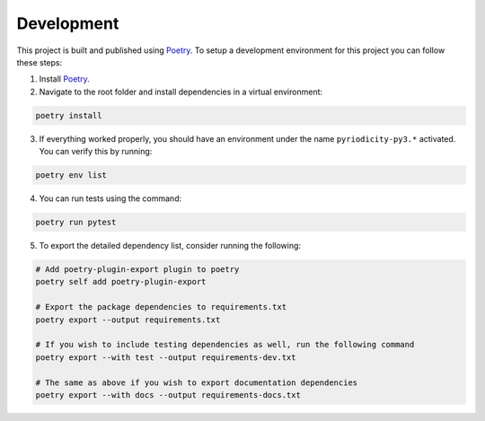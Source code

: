 Development
-----------

This project is built and published using `Poetry <https://python-poetry.org>`__. To setup a development environment for this project you can follow these steps:

1. Install `Poetry <https://python-poetry.org/docs/#installing-with-pipx>`__.
2. Navigate to the root folder and install dependencies in a virtual environment:

.. code:: shell

   poetry install

3. If everything worked properly, you should have an environment under
   the name ``pyriodicity-py3.*`` activated. You can verify this by
   running:

.. code:: shell

   poetry env list

4. You can run tests using the command:

.. code:: shell

   poetry run pytest

5. To export the detailed dependency list, consider running the
   following:

.. code:: shell

   # Add poetry-plugin-export plugin to poetry
   poetry self add poetry-plugin-export

   # Export the package dependencies to requirements.txt
   poetry export --output requirements.txt

   # If you wish to include testing dependencies as well, run the following command
   poetry export --with test --output requirements-dev.txt

   # The same as above if you wish to export documentation dependencies
   poetry export --with docs --output requirements-docs.txt
